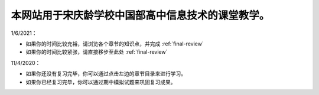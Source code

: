 本网站用于宋庆龄学校中国部高中信息技术的课堂教学。
=========================================

1/6/2021：

* 如果你的时间比较充裕，请浏览各个章节的知识点，并完成 :ref:`final-review`

* 如果你的时间比较紧张，请直接移步至此处 :ref:`final-review`


11/4/2020：

* 如果你还没有复习完毕，你可以通过点击左边的章节目录来进行学习。

* 如果你已经复习完毕，你可以通过期中模拟试题来巩固复习成果。


